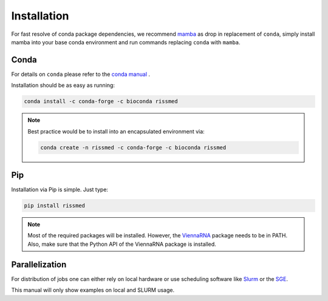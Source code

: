 Installation
============

For fast resolve of conda package dependencies,
we recommend `mamba`_  as drop in replacement of ``conda``,
simply install mamba into your base conda environment
and run commands replacing ``conda`` with ``mamba``.

.. _mamba: https://github.com/TheSnakePit/mamba


Conda
-----

For details on ``conda`` please refer to the `conda manual`_ .

.. _conda manual: https://docs.conda.io/en/latest/

Installation should be as easy as running:

.. code-block ::

    conda install -c conda-forge -c bioconda rissmed

.. note::

    Best practice would be to install into an encapsulated environment via:

    .. code-block ::

        conda create -n rissmed -c conda-forge -c bioconda rissmed


Pip
---

Installation via Pip is simple. Just type:

.. code-block ::

    pip install rissmed

.. note::

    Most of the required packages will be installed. However, the ViennaRNA_ package needs to be in PATH. Also, make sure that the Python API of the
    ViennaRNA package is installed.

    .. _ViennaRNA: https://www.tbi.univie.ac.at/RNA/


Parallelization
---------------

For distribution of jobs one can either rely on local hardware or use
scheduling software like
Slurm_ or the
SGE_.

.. _Slurm: https://slurm.schedmd.com/documentation.html
.. _SGE: https://docs.oracle.com/cd/E19957-01/820-0699/chp1-1/index.html

This manual will only show examples on local and SLURM usage.
